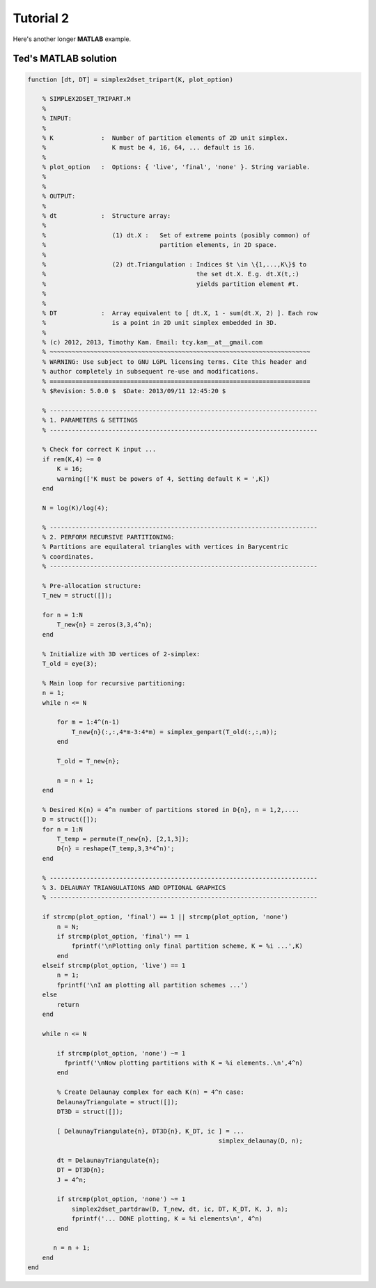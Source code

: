 .. tute2:

%%%%%%%%%%%%%%%%%%%%
Tutorial 2
%%%%%%%%%%%%%%%%%%%%

Here's another longer **MATLAB** example.


Ted's MATLAB solution
-------------------------

.. code-block:: matlab

    function [dt, DT] = simplex2dset_tripart(K, plot_option)

        % SIMPLEX2DSET_TRIPART.M
        %
        % INPUT:
        %
        % K             :  Number of partition elements of 2D unit simplex.
        %                  K must be 4, 16, 64, ... default is 16.
        %
        % plot_option   :  Options: { 'live', 'final', 'none' }. String variable.
        %
        %
        % OUTPUT:
        %
        % dt            :  Structure array:
        %
        %                  (1) dt.X :   Set of extreme points (posibly common) of
        %                               partition elements, in 2D space.
        %
        %                  (2) dt.Triangulation : Indices $t \in \{1,...,K\}$ to 
        %                                         the set dt.X. E.g. dt.X(t,:)
        %                                         yields partition element #t.
        %                                
        %
        % DT            :  Array equivalent to [ dt.X, 1 - sum(dt.X, 2) ]. Each row
        %                  is a point in 2D unit simplex embedded in 3D.
        %
        % (c) 2012, 2013, Timothy Kam. Email: tcy.kam__at__gmail.com 
        % ~~~~~~~~~~~~~~~~~~~~~~~~~~~~~~~~~~~~~~~~~~~~~~~~~~~~~~~~~~~~~~~~~~~~~~~
        % WARNING: Use subject to GNU LGPL licensing terms. Cite this header and 
        % author completely in subsequent re-use and modifications.
        % =======================================================================
        % $Revision: 5.0.0 $  $Date: 2013/09/11 12:45:20 $ 

        % -------------------------------------------------------------------------
        % 1. PARAMETERS & SETTINGS
        % -------------------------------------------------------------------------

        % Check for correct K input ...
        if rem(K,4) ~= 0
            K = 16;
            warning(['K must be powers of 4, Setting default K = ',K])
        end

        N = log(K)/log(4);
        
        % -------------------------------------------------------------------------
        % 2. PERFORM RECURSIVE PARTITIONING:
        % Partitions are equilateral triangles with vertices in Barycentric 
        % coordinates.
        % -------------------------------------------------------------------------
               
        % Pre-allocation structure:
        T_new = struct([]);

        for n = 1:N
            T_new{n} = zeros(3,3,4^n);   
        end
        
        % Initialize with 3D vertices of 2-simplex:
        T_old = eye(3);
        
        % Main loop for recursive partitioning:
        n = 1;
        while n <= N
            
            for m = 1:4^(n-1)
                T_new{n}(:,:,4*m-3:4*m) = simplex_genpart(T_old(:,:,m));
            end
            
            T_old = T_new{n};

            n = n + 1;
        end

        % Desired K(n) = 4^n number of partitions stored in D{n}, n = 1,2,....
        D = struct([]);
        for n = 1:N
            T_temp = permute(T_new{n}, [2,1,3]);
            D{n} = reshape(T_temp,3,3*4^n)';
        end

        % -------------------------------------------------------------------------
        % 3. DELAUNAY TRIANGULATIONS AND OPTIONAL GRAPHICS
        % -------------------------------------------------------------------------

        if strcmp(plot_option, 'final') == 1 || strcmp(plot_option, 'none')
            n = N;
            if strcmp(plot_option, 'final') == 1
                fprintf('\nPlotting only final partition scheme, K = %i ...',K)
            end
        elseif strcmp(plot_option, 'live') == 1
            n = 1;
            fprintf('\nI am plotting all partition schemes ...')
        else
            return
        end

        while n <= N
        
            if strcmp(plot_option, 'none') ~= 1
              fprintf('\nNow plotting partitions with K = %i elements..\n',4^n)
            end
            
            % Create Delaunay complex for each K(n) = 4^n case:
            DelaunayTriangulate = struct([]);
            DT3D = struct([]);

            [ DelaunayTriangulate{n}, DT3D{n}, K_DT, ic ] = ...
                                                        simplex_delaunay(D, n);

            dt = DelaunayTriangulate{n};
            DT = DT3D{n};
            J = 4^n;   

            if strcmp(plot_option, 'none') ~= 1          
                simplex2dset_partdraw(D, T_new, dt, ic, DT, K_DT, K, J, n);
                fprintf('... DONE plotting, K = %i elements\n', 4^n)
            end
            
           n = n + 1;     
        end
    end

